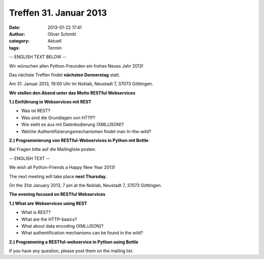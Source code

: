 Treffen 31. Januar 2013
###############################################################################

:date: 2013-01-22 17:41
:author: Oliver Schmitt
:category: Aktuell
:tags: Termin

-- ENGLISH TEXT BELOW --

Wir wünschen allen Python-Freunden ein frohes Neues Jahr 2013!

Das nächste Treffen findet **nächsten Donnerstag** statt.

Am 31. Januar 2013, 19:00 Uhr im Noklab, Neustadt 7, 37073 Göttingen.

**Wir stellen den Abend unter das Motto RESTful Webservices**

**1.) Einführung in Webservices mit REST**

* Was ist REST?
* Was sind die Grundlagen von HTTP?
* Wie sieht es aus mit Datenkodierung (XML/JSON)?
* Welche Authentifizierungsmechanismen findet man In-the-wild?

**2.) Programmierung von RESTful-Webservices in Python mit Bottle**

Bei Fragen bitte auf die Mailingliste posten.

-- ENGLISH TEXT --

We wish all Python-Friends a Happy New Year 2013!

The next meeting will take place **next Thursday**.

On the 31st January 2013, 7 pm at the Noklab, Neustadt 7, 37073 Göttingen.

**The evening focused on RESTful Webservices**

**1.) What are Webservices using REST**

* What is REST?
* What are the HTTP-basics?
* What about data encoding (XML/JSON)?
* What authentification mechanisms can be found in the wild?

**2.) Programming a RESTful-webservice in Python using Bottle**

If you have any question, please post them on the mailing list.

